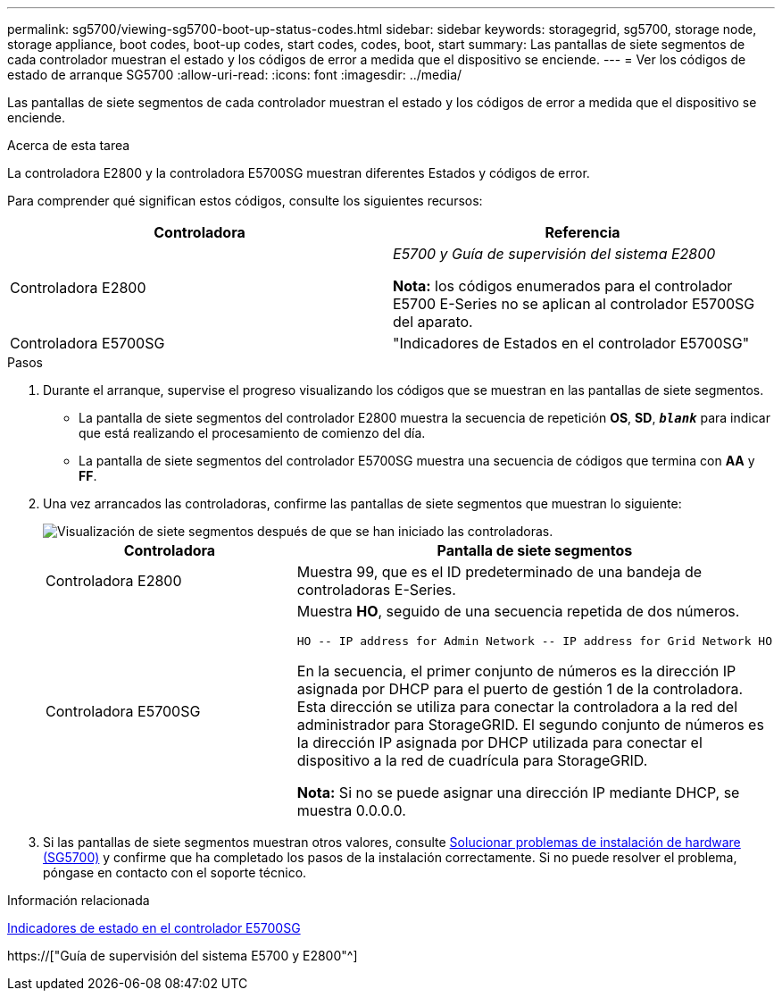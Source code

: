 ---
permalink: sg5700/viewing-sg5700-boot-up-status-codes.html 
sidebar: sidebar 
keywords: storagegrid, sg5700, storage node, storage appliance, boot codes, boot-up codes, start codes, codes, boot, start 
summary: Las pantallas de siete segmentos de cada controlador muestran el estado y los códigos de error a medida que el dispositivo se enciende. 
---
= Ver los códigos de estado de arranque SG5700
:allow-uri-read: 
:icons: font
:imagesdir: ../media/


[role="lead"]
Las pantallas de siete segmentos de cada controlador muestran el estado y los códigos de error a medida que el dispositivo se enciende.

.Acerca de esta tarea
La controladora E2800 y la controladora E5700SG muestran diferentes Estados y códigos de error.

Para comprender qué significan estos códigos, consulte los siguientes recursos:

|===
| Controladora | Referencia 


 a| 
Controladora E2800
 a| 
_E5700 y Guía de supervisión del sistema E2800_

*Nota:* los códigos enumerados para el controlador E5700 E-Series no se aplican al controlador E5700SG del aparato.



 a| 
Controladora E5700SG
 a| 
"Indicadores de Estados en el controlador E5700SG"

|===
.Pasos
. Durante el arranque, supervise el progreso visualizando los códigos que se muestran en las pantallas de siete segmentos.
+
** La pantalla de siete segmentos del controlador E2800 muestra la secuencia de repetición *OS*, *SD*, `*_blank_*` para indicar que está realizando el procesamiento de comienzo del día.
** La pantalla de siete segmentos del controlador E5700SG muestra una secuencia de códigos que termina con *AA* y *FF*.


. Una vez arrancados las controladoras, confirme las pantallas de siete segmentos que muestran lo siguiente:
+
image::../media/seven_segment_display_codes.gif[Visualización de siete segmentos después de que se han iniciado las controladoras.]

+
|===
| Controladora | Pantalla de siete segmentos 


 a| 
Controladora E2800
 a| 
Muestra 99, que es el ID predeterminado de una bandeja de controladoras E-Series.



 a| 
Controladora E5700SG
 a| 
Muestra *HO*, seguido de una secuencia repetida de dos números.

[listing]
----
HO -- IP address for Admin Network -- IP address for Grid Network HO
----
En la secuencia, el primer conjunto de números es la dirección IP asignada por DHCP para el puerto de gestión 1 de la controladora. Esta dirección se utiliza para conectar la controladora a la red del administrador para StorageGRID. El segundo conjunto de números es la dirección IP asignada por DHCP utilizada para conectar el dispositivo a la red de cuadrícula para StorageGRID.

*Nota:* Si no se puede asignar una dirección IP mediante DHCP, se muestra 0.0.0.0.

|===
. Si las pantallas de siete segmentos muestran otros valores, consulte xref:troubleshooting-hardware-installation.adoc[Solucionar problemas de instalación de hardware (SG5700)] y confirme que ha completado los pasos de la instalación correctamente. Si no puede resolver el problema, póngase en contacto con el soporte técnico.


.Información relacionada
xref:status-indicators-on-e5700sg-controller.adoc[Indicadores de estado en el controlador E5700SG]

https://["Guía de supervisión del sistema E5700 y E2800"^]
